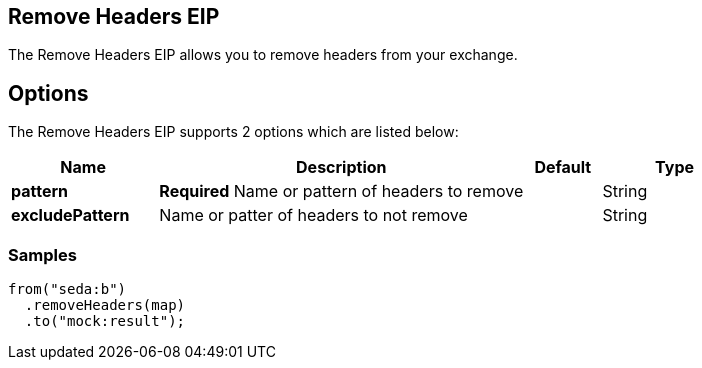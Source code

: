 [[removeHeaders-eip]]
== Remove Headers EIP
The Remove Headers EIP allows you to remove headers from your exchange.

== Options

// eip options: START
The Remove Headers EIP supports 2 options which are listed below:

[width="100%",cols="2,5,^1,2",options="header"]
|===
| Name | Description | Default | Type
| *pattern* | *Required* Name or pattern of headers to remove |  | String
| *excludePattern* | Name or patter of headers to not remove |  | String
|===
// eip options: END

=== Samples

[source,java]
----
from("seda:b")
  .removeHeaders(map)
  .to("mock:result");
----
